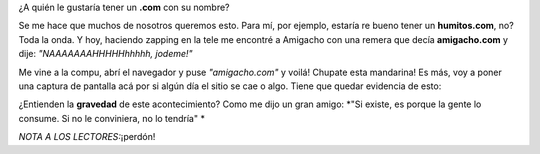.. link:
.. description:
.. tags: general
.. date: 2011/06/01 21:26:35
.. title: Un .com awesome!
.. slug: un-com-awesome

¿A quién le gustaría tener un \ **.com** con su nombre?

Se me hace que muchos de nosotros queremos esto. Para mí, por ejemplo,
estaría re bueno tener un **humitos.com**, no? Toda la onda. Y hoy,
haciendo zapping en la tele me encontré a Amigacho con una remera que
decía **amigacho.com** y dije: *"NAAAAAAAHHHHHhhhhh, jodeme!"*

Me vine a la compu, abrí el navegador y puse *"amigacho.com"* y voilá!
Chupate esta mandarina! Es más, voy a poner una captura de pantalla acá
por si algún día el sitio se cae o algo. Tiene que quedar evidencia de
esto:

|image0|

¿Entienden la **gravedad** de este acontecimiento? Como me dijo un gran
amigo: \ *"Si existe, es porque la gente lo consume. Si no le
conviniera, no lo tendría" *

*NOTA A LOS LECTORES:*\ ¡perdón!

.. |image0| image:: http://humitos.files.wordpress.com/2011/06/amigacho-sitio-completo.jpeg?w=217
   :target: http://humitos.files.wordpress.com/2011/06/amigacho-sitio-completo.jpeg
